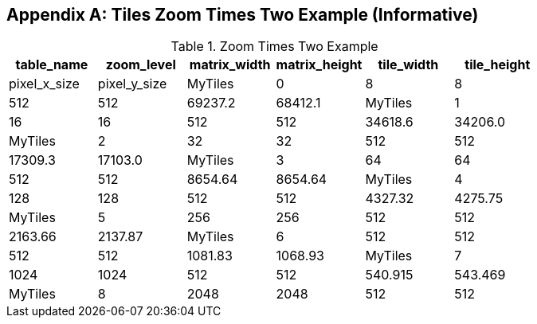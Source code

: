 [[tiles_factor2_example_appendix]]
[appendix]
== Tiles Zoom Times Two Example (Informative)

.Zoom Times Two Example
[cols=",,,,,",options="header"]
|=======================================================================
|table_name |zoom_level |matrix_width |matrix_height |tile_width |tile_height |pixel_x_size |pixel_y_size
|MyTiles    |0          |8            |8             |512        |512         |69237.2      |68412.1
|MyTiles    |1          |16           |16            |512        |512         |34618.6      |34206.0
|MyTiles    |2          |32           |32            |512        |512         |17309.3      |17103.0
|MyTiles    |3          |64           |64            |512        |512         |8654.64      |8654.64
|MyTiles    |4          |128          |128           |512        |512         |4327.32      |4275.75
|MyTiles    |5          |256          |256           |512        |512         |2163.66      |2137.87
|MyTiles    |6          |512          |512           |512        |512         |1081.83      |1068.93
|MyTiles    |7          |1024         |1024          |512        |512         |540.915      |543.469
|MyTiles    |8          |2048         |2048          |512        |512         |270.457      |267.234
|=======================================================================